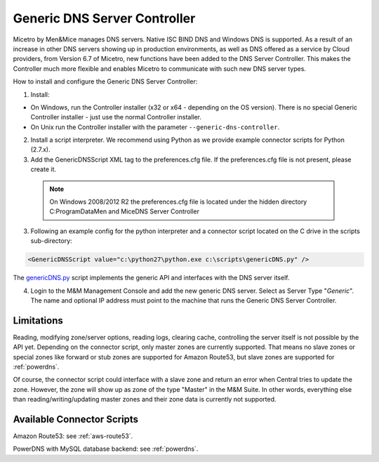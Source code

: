 .. meta::
   :description: Using the Men&Mice Generic DNS Server Controller in Micetro by Men&Mice
   :keywords: DNS, DNS Server Controller, Micetro

.. _generic-dns-controller:

Generic DNS Server Controller
=============================

Micetro by Men&Mice manages DNS servers. Native ISC BIND DNS and Windows DNS is supported. As a result of an increase in other DNS servers showing up in production environments, as well as DNS offered as a service by Cloud providers, from Version 6.7 of Micetro, new functions have been added to the DNS Server Controller. This makes the Controller much more flexible and enables Micetro to communicate with such new DNS server types.

How to install and configure the Generic DNS Server Controller:

1. Install:

* On Windows, run the Controller installer (x32 or x64 - depending on the OS version). There is no special Generic Controller installer - just use the normal Controller installer.

* On Unix run the Controller installer with the parameter ``--generic-dns-controller``.

2. Install a script interpreter. We recommend using Python as we provide example connector scripts for Python (2.7.x).

3. Add the GenericDNSScript XML tag to the preferences.cfg file. If the preferences.cfg file is not present, please create it.

  .. note::
    On Windows 2008/2012 R2 the preferences.cfg file is located under the hidden directory C:\ProgramData\Men and Mice\DNS Server Controller

3. Following an example config for the python interpreter and a connector script located on the C drive in the scripts sub-directory:

.. code-block::

  <GenericDNSScript value="c:\python27\python.exe c:\scripts\genericDNS.py" />

The `genericDNS.py <https://github.com/menandmice/micetro_docs/guides/implementation/genericDNS.py>`_ script implements the generic API and interfaces with the DNS server itself.

4. Login to the M&M Management Console and add the new generic DNS server. Select as Server Type "*Generic*". The name and optional IP address must point to the machine that runs the Generic DNS Server Controller.

Limitations
-----------

Reading, modifying zone/server options, reading logs, clearing cache, controlling the server itself is not possible by the API yet. Depending on the connector script, only master zones are currently supported. That means no slave zones or special zones like forward or stub zones are supported for Amazon Route53, but slave zones are supported for :ref:`powerdns`.

Of course, the connector script could interface with a slave zone and return an error when Central tries to update the zone. However, the zone will show up as zone of the type "Master" in the M&M Suite. In other words, everything else than reading/writing/updating master zones and their zone data is currently not supported.

Available Connector Scripts
---------------------------

Amazon Route53: see :ref:`aws-route53`.

PowerDNS with MySQL database backend: see :ref:`powerdns`.
